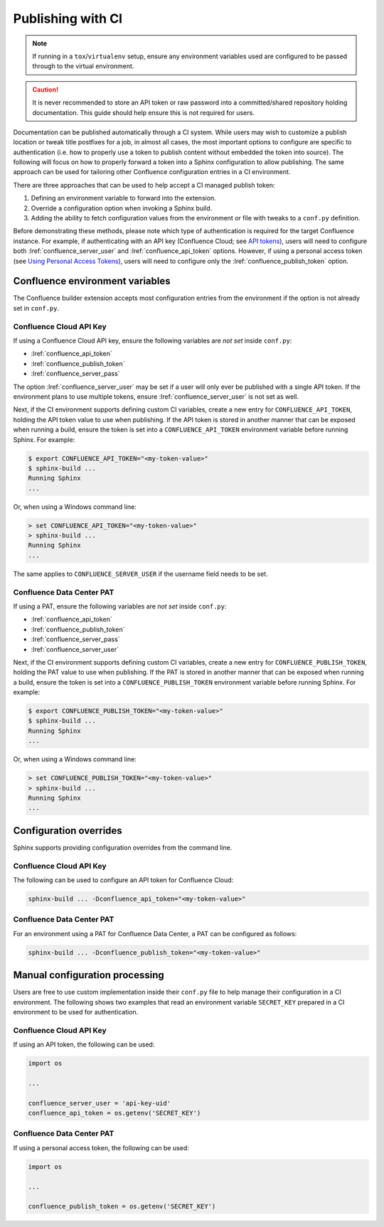 .. _tip_manage_publish_subset:

.. index:: Continuous integration

Publishing with CI
==================

.. note::

    If running in a ``tox``/``virtualenv`` setup, ensure any environment
    variables used are configured to be passed through to the virtual
    environment.

.. caution::

    It is never recommended to store an API token or raw password into a
    committed/shared repository holding documentation. This guide should
    help ensure this is not required for users.

.. only:: latex

    .. contents::
       :depth: 1
       :local:

Documentation can be published automatically through a CI system. While users
may wish to customize a publish location or tweak title postfixes for a job,
in almost all cases, the most important options to configure are specific to
authentication (i.e. how to properly use a token to publish content without
embedded the token into source). The following will focus on how to properly
forward a token into a Sphinx configuration to allow publishing. The same
approach can be used for tailoring other Confluence configuration entries in
a CI environment.

There are three approaches that can be used to help accept a CI managed
publish token:

1) Defining an environment variable to forward into the extension.
2) Override a configuration option when invoking a Sphinx build.
3) Adding the ability to fetch configuration values from the environment
   or file with tweaks to a ``conf.py`` definition.

Before demonstrating these methods, please note which type of authentication
is required for the target Confluence instance. For example, if
authenticating with an API key (Confluence Cloud; see `API tokens`_), users
will need to configure both :lref:`confluence_server_user` and
:lref:`confluence_api_token` options. However, if using a personal
access token (see `Using Personal Access Tokens`_), users will need to
configure only the :lref:`confluence_publish_token` option.

Confluence environment variables
--------------------------------

.. versionadded:: 1.9

The Confluence builder extension accepts most configuration entries from the
environment if the option is not already set in ``conf.py``.

Confluence Cloud API Key
~~~~~~~~~~~~~~~~~~~~~~~~

If using a Confluence Cloud API key, ensure the following variables are
*not set* inside ``conf.py``:

- :lref:`confluence_api_token`
- :lref:`confluence_publish_token`
- :lref:`confluence_server_pass`

The option :lref:`confluence_server_user` may be set if a user will only ever
be published with a single API token. If the environment plans to use multiple
tokens, ensure :lref:`confluence_server_user` is not set as well.

Next, if the CI environment supports defining custom CI variables, create a
new entry for ``CONFLUENCE_API_TOKEN``, holding the API token value to use
when publishing. If the API token is stored in another manner that can be
exposed when running a build, ensure the token is set into a
``CONFLUENCE_API_TOKEN`` environment variable before running Sphinx. For
example:

.. code-block:: shell-session

    $ export CONFLUENCE_API_TOKEN="<my-token-value>"
    $ sphinx-build ...
    Running Sphinx
    ...

Or, when using a Windows command line:

.. code-block:: doscon

    > set CONFLUENCE_API_TOKEN="<my-token-value>"
    > sphinx-build ...
    Running Sphinx
    ...

The same applies to ``CONFLUENCE_SERVER_USER`` if the username field needs to
be set.

Confluence Data Center PAT
~~~~~~~~~~~~~~~~~~~~~~~~~~

If using a PAT, ensure the following variables are *not set* inside
``conf.py``:

- :lref:`confluence_api_token`
- :lref:`confluence_publish_token`
- :lref:`confluence_server_pass`
- :lref:`confluence_server_user`

Next, if the CI environment supports defining custom CI variables, create a
new entry for ``CONFLUENCE_PUBLISH_TOKEN``, holding the PAT value to use
when publishing. If the PAT is stored in another manner that can be exposed
when running a build, ensure the token is set into a
``CONFLUENCE_PUBLISH_TOKEN`` environment variable before running Sphinx. For
example:

.. code-block:: shell-session

    $ export CONFLUENCE_PUBLISH_TOKEN="<my-token-value>"
    $ sphinx-build ...
    Running Sphinx
    ...

Or, when using a Windows command line:

.. code-block:: doscon

    > set CONFLUENCE_PUBLISH_TOKEN="<my-token-value>"
    > sphinx-build ...
    Running Sphinx
    ...

Configuration overrides
-----------------------

Sphinx supports providing configuration overrides from the command line.

Confluence Cloud API Key
~~~~~~~~~~~~~~~~~~~~~~~~

The following can be used to configure an API token for Confluence Cloud:

.. code-block:: shell

    sphinx-build ... -Dconfluence_api_token="<my-token-value>"

Confluence Data Center PAT
~~~~~~~~~~~~~~~~~~~~~~~~~~

For an environment using a PAT for Confluence Data Center, a PAT can be
configured as follows:

.. code-block:: shell

    sphinx-build ... -Dconfluence_publish_token="<my-token-value>"

Manual configuration processing
-------------------------------

Users are free to use custom implementation inside their ``conf.py`` file
to help manage their configuration in a CI environment. The following shows
two examples that read an environment variable ``SECRET_KEY`` prepared
in a CI environment to be used for authentication.

Confluence Cloud API Key
~~~~~~~~~~~~~~~~~~~~~~~~

If using an API token, the following can be used:

.. code-block:: python

    import os

    ...

    confluence_server_user = 'api-key-uid'
    confluence_api_token = os.getenv('SECRET_KEY')


Confluence Data Center PAT
~~~~~~~~~~~~~~~~~~~~~~~~~~

If using a personal access token, the following can be used:

.. code-block:: python

    import os

    ...

    confluence_publish_token = os.getenv('SECRET_KEY')


.. references ------------------------------------------------------------------

.. _API tokens: https://confluence.atlassian.com/cloud/api-tokens-938839638.html
.. _Using Personal Access Tokens: https://confluence.atlassian.com/enterprise/using-personal-access-tokens-1026032365.html
